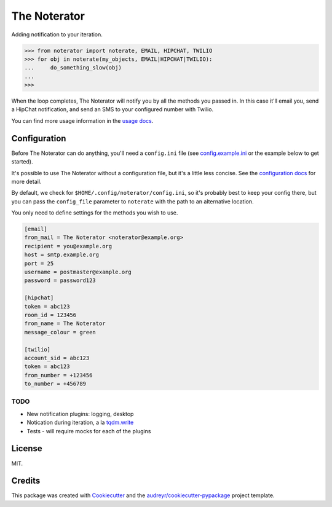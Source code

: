 =============
The Noterator
=============


.. image:: https://img.shields.io/pypi/v/noterator.svg
        :target: https://pypi.python.org/pypi/noterator

.. image:: https://readthedocs.org/projects/noterator/badge/?version=latest
        :target: https://noterator.readthedocs.io/en/latest/?badge=latest
        :alt: Documentation Status

.. image:: https://pyup.io/repos/github/jimr/noterator/shield.svg
     :target: https://pyup.io/repos/github/jimr/noterator/
     :alt: Updates


Adding notification to your iteration.

.. code-block:: pycon

    >>> from noterator import noterate, EMAIL, HIPCHAT, TWILIO
    >>> for obj in noterate(my_objects, EMAIL|HIPCHAT|TWILIO):
    ...     do_something_slow(obj)
    ... 
    >>> 

When the loop completes, The Noterator will notify you by all the methods you passed in.
In this case it'll email you, send a HipChat notification, and send an SMS to your configured number with Twilio.

You can find more usage information in the `usage docs`_.

.. _`usage docs`: http://noterator.readthedocs.io/en/latest/usage.html


Configuration
-------------

Before The Noterator can do anything, you'll need a ``config.ini`` file (see config.example.ini_ or the example below to get started).

It's possible to use The Noterator without a configuration file, but it's a little less concise.
See the `configuration docs`_ for more detail.

By default, we check for ``$HOME/.config/noterator/config.ini``, so it's probably best to keep your config there, but you can pass the ``config_file`` parameter to ``noterate`` with the path to an alternative location.

You only need to define settings for the methods you wish to use.

.. _config.example.ini: https://github.com/jimr/noterator/blob/master/config.example.ini
.. _`configuration docs`: http://noterator.readthedocs.io/en/latest/configuration.html

.. code-block:: ini

    [email]
    from_mail = The Noterator <noterator@example.org>
    recipient = you@example.org
    host = smtp.example.org
    port = 25
    username = postmaster@example.org
    password = password123

    [hipchat]
    token = abc123
    room_id = 123456
    from_name = The Noterator
    message_colour = green

    [twilio]
    account_sid = abc123
    token = abc123
    from_number = +123456
    to_number = +456789

TODO
~~~~

* New notification plugins: logging, desktop
* Notication during iteration, a la `tqdm.write`_
* Tests - will require mocks for each of the plugins

.. _`tqdm.write`: https://github.com/tqdm/tqdm#writing-messages

License
-------

MIT.


Credits
---------

This package was created with Cookiecutter_ and the `audreyr/cookiecutter-pypackage`_ project template.

.. _Cookiecutter: https://github.com/audreyr/cookiecutter
.. _`audreyr/cookiecutter-pypackage`: https://github.com/audreyr/cookiecutter-pypackage
